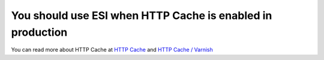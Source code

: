 You should use ESI when HTTP Cache is enabled in production
===========================================================

You can read more about HTTP Cache at `HTTP Cache`_ and `HTTP Cache / Varnish`_

.. _`HTTP Cache`: https://doc.ibexa.co/en/latest/guide/cache/http_cache/
.. _`HTTP Cache / Varnish`: https://doc.ibexa.co/en/latest/guide/cache/symfony_reverse_proxy/#configure-varnish-or-fastly
